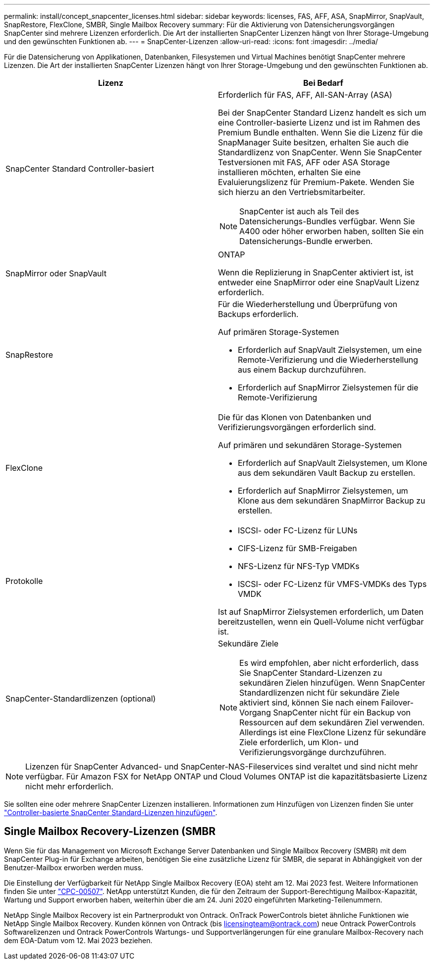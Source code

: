 ---
permalink: install/concept_snapcenter_licenses.html 
sidebar: sidebar 
keywords: licenses, FAS, AFF, ASA, SnapMirror, SnapVault, SnapRestore, FlexClone, SMBR, Single Mailbox Recovery 
summary: Für die Aktivierung von Datensicherungsvorgängen SnapCenter sind mehrere Lizenzen erforderlich. Die Art der installierten SnapCenter Lizenzen hängt von Ihrer Storage-Umgebung und den gewünschten Funktionen ab. 
---
= SnapCenter-Lizenzen
:allow-uri-read: 
:icons: font
:imagesdir: ../media/


[role="lead"]
Für die Datensicherung von Applikationen, Datenbanken, Filesystemen und Virtual Machines benötigt SnapCenter mehrere Lizenzen. Die Art der installierten SnapCenter Lizenzen hängt von Ihrer Storage-Umgebung und den gewünschten Funktionen ab.

|===
| Lizenz | Bei Bedarf 


 a| 
SnapCenter Standard Controller-basiert
 a| 
Erforderlich für FAS, AFF, All-SAN-Array (ASA)

Bei der SnapCenter Standard Lizenz handelt es sich um eine Controller-basierte Lizenz und ist im Rahmen des Premium Bundle enthalten. Wenn Sie die Lizenz für die SnapManager Suite besitzen, erhalten Sie auch die Standardlizenz von SnapCenter. Wenn Sie SnapCenter Testversionen mit FAS, AFF oder ASA Storage installieren möchten, erhalten Sie eine Evaluierungslizenz für Premium-Pakete. Wenden Sie sich hierzu an den Vertriebsmitarbeiter.


NOTE: SnapCenter ist auch als Teil des Datensicherungs-Bundles verfügbar. Wenn Sie A400 oder höher erworben haben, sollten Sie ein Datensicherungs-Bundle erwerben.



 a| 
SnapMirror oder SnapVault
 a| 
ONTAP

Wenn die Replizierung in SnapCenter aktiviert ist, ist entweder eine SnapMirror oder eine SnapVault Lizenz erforderlich.



 a| 
SnapRestore
 a| 
Für die Wiederherstellung und Überprüfung von Backups erforderlich.

Auf primären Storage-Systemen

* Erforderlich auf SnapVault Zielsystemen, um eine Remote-Verifizierung und die Wiederherstellung aus einem Backup durchzuführen.
* Erforderlich auf SnapMirror Zielsystemen für die Remote-Verifizierung




 a| 
FlexClone
 a| 
Die für das Klonen von Datenbanken und Verifizierungsvorgängen erforderlich sind.

Auf primären und sekundären Storage-Systemen

* Erforderlich auf SnapVault Zielsystemen, um Klone aus dem sekundären Vault Backup zu erstellen.
* Erforderlich auf SnapMirror Zielsystemen, um Klone aus dem sekundären SnapMirror Backup zu erstellen.




 a| 
Protokolle
 a| 
* ISCSI- oder FC-Lizenz für LUNs
* CIFS-Lizenz für SMB-Freigaben
* NFS-Lizenz für NFS-Typ VMDKs
* ISCSI- oder FC-Lizenz für VMFS-VMDKs des Typs VMDK


Ist auf SnapMirror Zielsystemen erforderlich, um Daten bereitzustellen, wenn ein Quell-Volume nicht verfügbar ist.



 a| 
SnapCenter-Standardlizenzen (optional)
 a| 
Sekundäre Ziele


NOTE: Es wird empfohlen, aber nicht erforderlich, dass Sie SnapCenter Standard-Lizenzen zu sekundären Zielen hinzufügen. Wenn SnapCenter Standardlizenzen nicht für sekundäre Ziele aktiviert sind, können Sie nach einem Failover-Vorgang SnapCenter nicht für ein Backup von Ressourcen auf dem sekundären Ziel verwenden. Allerdings ist eine FlexClone Lizenz für sekundäre Ziele erforderlich, um Klon- und Verifizierungsvorgänge durchzuführen.

|===

NOTE: Lizenzen für SnapCenter Advanced- und SnapCenter-NAS-Fileservices sind veraltet und sind nicht mehr verfügbar. Für Amazon FSX for NetApp ONTAP und Cloud Volumes ONTAP ist die kapazitätsbasierte Lizenz nicht mehr erforderlich.

Sie sollten eine oder mehrere SnapCenter Lizenzen installieren. Informationen zum Hinzufügen von Lizenzen finden Sie unter link:../install/concept_snapcenter_standard_controller_based_licenses.html["Controller-basierte SnapCenter Standard-Lizenzen hinzufügen"].



== Single Mailbox Recovery-Lizenzen (SMBR

Wenn Sie für das Management von Microsoft Exchange Server Datenbanken und Single Mailbox Recovery (SMBR) mit dem SnapCenter Plug-in für Exchange arbeiten, benötigen Sie eine zusätzliche Lizenz für SMBR, die separat in Abhängigkeit von der Benutzer-Mailbox erworben werden muss.

Die Einstellung der Verfügbarkeit für NetApp Single Mailbox Recovery (EOA) steht am 12. Mai 2023 fest. Weitere Informationen finden Sie unter link:https://mysupport.netapp.com/info/communications/ECMLP2885729.html["CPC-00507"]. NetApp unterstützt Kunden, die für den Zeitraum der Support-Berechtigung Mailbox-Kapazität, Wartung und Support erworben haben, weiterhin über die am 24. Juni 2020 eingeführten Marketing-Teilenummern.

NetApp Single Mailbox Recovery ist ein Partnerprodukt von Ontrack. OnTrack PowerControls bietet ähnliche Funktionen wie NetApp Single Mailbox Recovery. Kunden können von Ontrack (bis licensingteam@ontrack.com) neue Ontrack PowerControls Softwarelizenzen und Ontrack PowerControls Wartungs- und Supportverlängerungen für eine granulare Mailbox-Recovery nach dem EOA-Datum vom 12. Mai 2023 beziehen.
